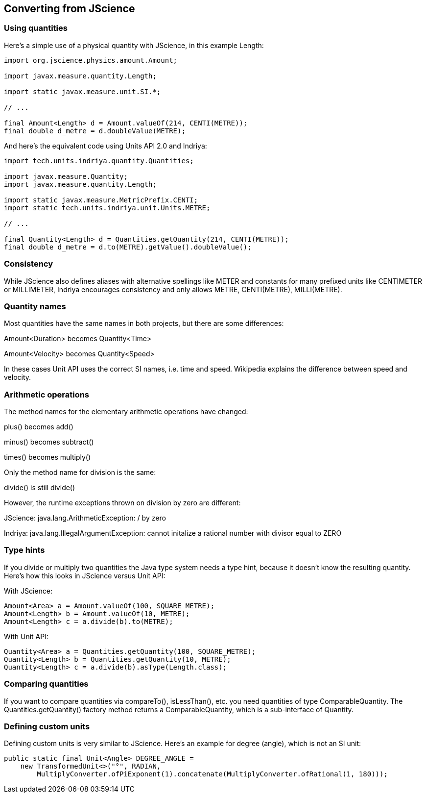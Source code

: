 
[[sect-jscience]]
== Converting from JScience

// - Taken verbatim from https://schneide.blog/tag/indriya/ because I know nothing

=== Using quantities

Here’s a simple use of a physical quantity with JScience, in this example Length:

[source,java]
----
import org.jscience.physics.amount.Amount;
 
import javax.measure.quantity.Length;
 
import static javax.measure.unit.SI.*;
 
// ...
 
final Amount<Length> d = Amount.valueOf(214, CENTI(METRE));
final double d_metre = d.doubleValue(METRE);
----

And here’s the equivalent code using Units API 2.0 and Indriya:

[source,java]
----
import tech.units.indriya.quantity.Quantities;
 
import javax.measure.Quantity;
import javax.measure.quantity.Length;
 
import static javax.measure.MetricPrefix.CENTI;
import static tech.units.indriya.unit.Units.METRE;
 
// ...
 
final Quantity<Length> d = Quantities.getQuantity(214, CENTI(METRE));
final double d_metre = d.to(METRE).getValue().doubleValue();
----

=== Consistency

While JScience also defines aliases with alternative spellings like METER and constants for many prefixed units like CENTIMETER or MILLIMETER, Indriya encourages consistency and only allows METRE, CENTI(METRE), MILLI(METRE).

=== Quantity names
Most quantities have the same names in both projects, but there are some differences:

Amount<Duration> becomes Quantity<Time>

Amount<Velocity> becomes Quantity<Speed>

In these cases Unit API uses the correct SI names, i.e. time and speed. 
Wikipedia explains the difference between speed and velocity.

=== Arithmetic operations

The method names for the elementary arithmetic operations have changed:

plus() becomes add()

minus() becomes subtract()

times() becomes multiply()

Only the method name for division is the same:

divide() is still divide()

However, the runtime exceptions thrown on division by zero are different:

JScience: java.lang.ArithmeticException: / by zero

Indriya: java.lang.IllegalArgumentException: cannot initalize a rational number with divisor equal to ZERO

=== Type hints

If you divide or multiply two quantities the Java type system needs a type hint, because it doesn’t know the resulting quantity. 
Here’s how this looks in JScience versus Unit API:

With JScience:

[source,java]
----
Amount<Area> a = Amount.valueOf(100, SQUARE_METRE);
Amount<Length> b = Amount.valueOf(10, METRE);
Amount<Length> c = a.divide(b).to(METRE);
----

With Unit API:

[source,java]
----
Quantity<Area> a = Quantities.getQuantity(100, SQUARE_METRE);
Quantity<Length> b = Quantities.getQuantity(10, METRE);
Quantity<Length> c = a.divide(b).asType(Length.class);
----

=== Comparing quantities

If you want to compare quantities via compareTo(), isLessThan(), etc. you need quantities of type ComparableQuantity. 
The Quantities.getQuantity() factory method returns a ComparableQuantity, which is a sub-interface of Quantity.

=== Defining custom units

Defining custom units is very similar to JScience. 
Here’s an example for degree (angle), which is not an SI unit:

[source,java]
----
public static final Unit<Angle> DEGREE_ANGLE =
    new TransformedUnit<>("°", RADIAN,
        MultiplyConverter.ofPiExponent(1).concatenate(MultiplyConverter.ofRational(1, 180)));
----


